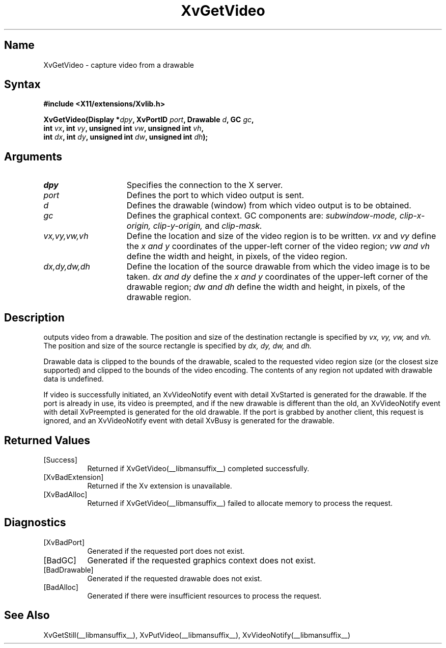 .TH XvGetVideo __libmansuffix__  __vendorversion__
.SH Name
XvGetVideo \- capture video from a drawable
.\"
.SH Syntax
.B #include <X11/extensions/Xvlib.h>
.sp
.nf
.BI "XvGetVideo(Display *" dpy ", XvPortID " port ", Drawable " d ", GC " gc ",
.BI "           int " vx ", int " vy ", unsigned int " vw ", unsigned int " vh ",
.BI "           int " dx ", int " dy ", unsigned int " dw ", unsigned int " dh ");"
.fi
.SH Arguments
.\"
.IP \fIdpy\fR 15
Specifies the connection to the X server.
.IP \fIport\fR 15
Defines the port to which video output is sent.
.IP \fId\fR 15
Defines the drawable (window) from which video output is to be obtained.
.IP \fIgc\fR 15
Defines the graphical context.  GC components are: 
.I subwindow-mode, 
.I clip-x-origin, 
.I clip-y-origin,
and 
.I clip-mask.
.IP \fIvx,vy,vw,vh\fR 15
Define the location and size of the video region is to be written.  \fIvx\fP 
and \fIvy\fP define the 
.I x and
.I y
coordinates of the upper-left corner of the video region; 
.I vw and
.I vh
define the width and height, in pixels, of the video region.
.IP \fIdx,dy,dw,dh\fR 15
Define the location of the source drawable from which the
video image is to be taken.  
.I dx and
.I dy 
define the 
.I x and
.I y 
coordinates of the upper-left corner of the drawable region; 
.I dw and 
.I dh 
define the width and height, in pixels, of the drawable region.
.br
.SH Description
.PN XvGetVideo
outputs video from a drawable.  The position
and size of the destination rectangle is specified by 
.I vx,
.I vy, 
.I vw, 
and 
.I vh.  
The position and size of the source rectangle is specified by 
.I dx, 
.I dy, 
.I dw, 
and 
.I dh.
.PP
Drawable data is clipped to the bounds of the drawable, scaled to the
requested video region size (or the closest size supported) and
clipped to the bounds of the video encoding.  The contents of any region
not updated with drawable data is undefined.
.PP
If video is successfully initiated, an XvVideoNotify event with
detail XvStarted is generated for the drawable.  If the port is
already in use, its video is preempted, and if the new drawable is
different than the old, an XvVideoNotify event with detail XvPreempted
is generated for the old drawable.  If the port is grabbed by another
client, this request is ignored, and an XvVideoNotify event with detail
XvBusy is generated for the drawable.
.\"
.br
.SH Returned Values
.IP [Success] 8
Returned if XvGetVideo(__libmansuffix__) completed successfully.
.IP [XvBadExtension] 8
Returned if the Xv extension is unavailable.
.IP [XvBadAlloc] 8
Returned if XvGetVideo(__libmansuffix__) failed to allocate memory to process
the request.
.SH Diagnostics
.IP [XvBadPort] 8
Generated if the requested port does not exist.
.IP [BadGC] 8
Generated if the requested graphics context does not exist.
.IP [BadDrawable] 8
Generated if the requested drawable does not exist.
.IP [BadAlloc] 8
Generated if there were insufficient resources to process the request.
.SH See Also
.br
.\"
XvGetStill(__libmansuffix__), XvPutVideo(__libmansuffix__), XvVideoNotify(__libmansuffix__)
.br
